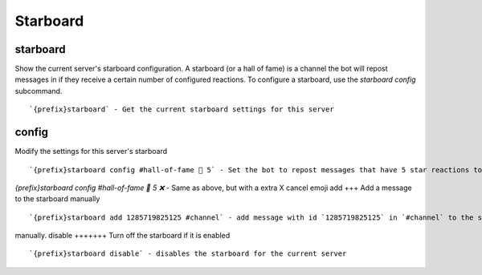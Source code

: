 =========
Starboard
=========
starboard
+++++++++
Show the current server's starboard configuration. A starboard (or a
hall of fame) is a channel the bot will repost messages in if they
receive a certain number         of configured reactions.  To configure
a starboard, use the `starboard config` subcommand.
::
   `{prefix}starboard` - Get the current starboard settings for this server
config
++++++
Modify the settings for this server's starboard
::
   `{prefix}starboard config #hall-of-fame 🌟 5` - Set the bot to repost messages that have 5 star reactions to `#hall-of-fame
`{prefix}starboard config #hall-of-fame 🌟 5 ❌` - Same as above, but with a extra X cancel emoji 
add
+++
Add a message to the starboard manually
::
   `{prefix}starboard add 1285719825125 #channel` - add message with id `1285719825125` in `#channel` to the starboard 
manually.
disable
+++++++
Turn off the starboard if it is enabled
::
   `{prefix}starboard disable` - disables the starboard for the current server
